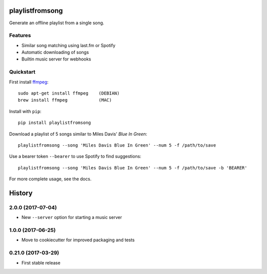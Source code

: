 ================
playlistfromsong
================


.. image:: https://img.shields.io/pypi/v/playlistfromsong.svg
        :target: https://pypi.python.org/pypi/playlistfromsong

.. image:: https://img.shields.io/travis/schollz/playlistfromsong.svg
        :target: https://travis-ci.org/schollz/playlistfromsong

.. image:: https://readthedocs.org/projects/playlistfromsong/badge/?version=latest
        :target: https://playlistfromsong.readthedocs.io/en/latest/?badge=latest
        :alt: Documentation Status

.. image:: https://pyup.io/repos/github/schollz/playlistfromsong/shield.svg
     :target: https://pyup.io/repos/github/schollz/playlistfromsong/
     :alt: Updates


Generate an offline playlist from a single song.

Features
---------

- Similar song matching using last.fm or Spotify
- Automatic downloading of songs
- Builtin music server for webhooks

Quickstart
------------

First install `ffmpeg`_:

::

        sudo apt-get install ffmpeg    (DEBIAN)
        brew install ffmpeg            (MAC)

.. _ffmpeg: https://ffmpeg.org/download.html

Install with ``pip``::

    pip install playlistfromsong


Download a playlist of 5 songs similar to Miles Davis' *Blue In Green*::

    playlistfromsong --song 'Miles Davis Blue In Green' --num 5 -f /path/to/save

.. image:: http://i.imgur.com/ldVHZcc.gif
     :target: http://i.imgur.com/ldVHZcc.gif
     :alt: Demo1

Use a bearer token ``--bearer`` to use Spotify to find suggestions::

    playlistfromsong --song 'Miles Davis Blue In Green' --num 5 -f /path/to/save -b 'BEARER'

.. image:: http://i.imgur.com/uzEEEFh.gif
     :target: http://i.imgur.com/uzEEEFh.gif
     :alt: Demo1


For more complete usage, see the docs.


=======
History
=======

2.0.0 (2017-07-04)
------------------

* New ``--server`` option for starting a music server

1.0.0 (2017-06-25)
------------------

* Move to cookiecutter for improved packaging and tests

0.21.0 (2017-03-29)
------------------

* First stable release

